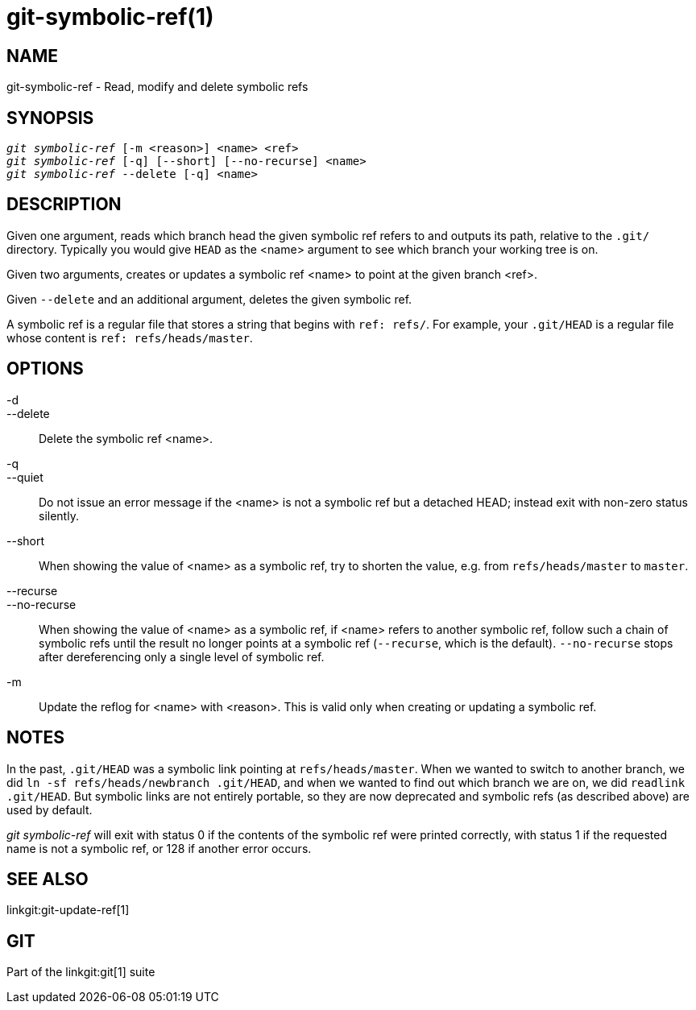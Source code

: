 git-symbolic-ref(1)
===================

NAME
----
git-symbolic-ref - Read, modify and delete symbolic refs

SYNOPSIS
--------
[verse]
'git symbolic-ref' [-m <reason>] <name> <ref>
'git symbolic-ref' [-q] [--short] [--no-recurse] <name>
'git symbolic-ref' --delete [-q] <name>

DESCRIPTION
-----------
Given one argument, reads which branch head the given symbolic
ref refers to and outputs its path, relative to the `.git/`
directory.  Typically you would give `HEAD` as the <name>
argument to see which branch your working tree is on.

Given two arguments, creates or updates a symbolic ref <name> to
point at the given branch <ref>.

Given `--delete` and an additional argument, deletes the given
symbolic ref.

A symbolic ref is a regular file that stores a string that
begins with `ref: refs/`.  For example, your `.git/HEAD` is
a regular file whose content is `ref: refs/heads/master`.

OPTIONS
-------

-d::
--delete::
	Delete the symbolic ref <name>.

-q::
--quiet::
	Do not issue an error message if the <name> is not a
	symbolic ref but a detached HEAD; instead exit with
	non-zero status silently.

--short::
	When showing the value of <name> as a symbolic ref, try to shorten the
	value, e.g. from `refs/heads/master` to `master`.

--recurse::
--no-recurse::
	When showing the value of <name> as a symbolic ref, if
	<name> refers to another symbolic ref, follow such a chain
	of symbolic refs until the result no longer points at a
	symbolic ref (`--recurse`, which is the default).
	`--no-recurse` stops after dereferencing only a single level
	of symbolic ref.

-m::
	Update the reflog for <name> with <reason>.  This is valid only
	when creating or updating a symbolic ref.

NOTES
-----
In the past, `.git/HEAD` was a symbolic link pointing at
`refs/heads/master`.  When we wanted to switch to another branch,
we did `ln -sf refs/heads/newbranch .git/HEAD`, and when we wanted
to find out which branch we are on, we did `readlink .git/HEAD`.
But symbolic links are not entirely portable, so they are now
deprecated and symbolic refs (as described above) are used by
default.

'git symbolic-ref' will exit with status 0 if the contents of the
symbolic ref were printed correctly, with status 1 if the requested
name is not a symbolic ref, or 128 if another error occurs.

SEE ALSO
--------
linkgit:git-update-ref[1]

GIT
---
Part of the linkgit:git[1] suite
